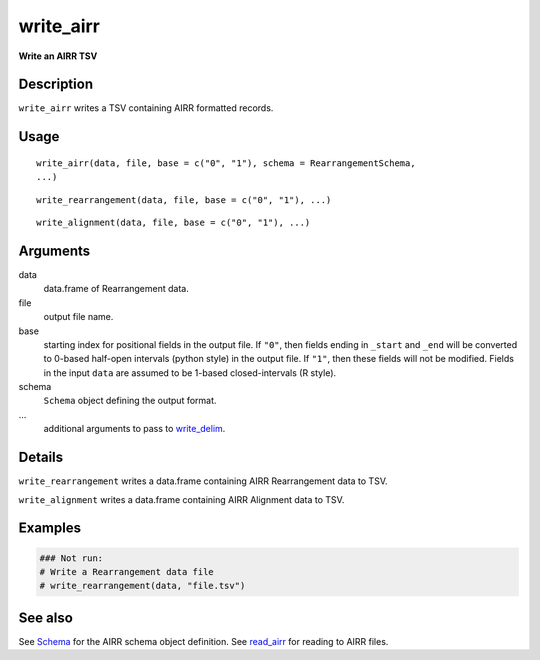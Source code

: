 write_airr
----------

**Write an AIRR TSV**

Description
~~~~~~~~~~~

``write_airr`` writes a TSV containing AIRR formatted records.

Usage
~~~~~

::

    write_airr(data, file, base = c("0", "1"), schema = RearrangementSchema,
    ...)

::

    write_rearrangement(data, file, base = c("0", "1"), ...)

::

    write_alignment(data, file, base = c("0", "1"), ...)

Arguments
~~~~~~~~~

data
    data.frame of Rearrangement data.
file
    output file name.
base
    starting index for positional fields in the output file. If ``"0"``,
    then fields ending in ``_start`` and ``_end`` will be converted to
    0-based half-open intervals (python style) in the output file. If
    ``"1"``, then these fields will not be modified. Fields in the input
    ``data`` are assumed to be 1-based closed-intervals (R style).
schema
    ``Schema`` object defining the output format.
…
    additional arguments to pass to
    `write_delim <http://www.rdocumentation.org/packages/readr/topics/write_delim>`__.

Details
~~~~~~~

``write_rearrangement`` writes a data.frame containing AIRR
Rearrangement data to TSV.

``write_alignment`` writes a data.frame containing AIRR Alignment data
to TSV.

Examples
~~~~~~~~

.. code:: r

    ### Not run:
    # Write a Rearrangement data file
    # write_rearrangement(data, "file.tsv")

See also
~~~~~~~~

See `Schema <Schema-class.html>`__ for the AIRR schema object definition.
See `read_airr <read_airr.html>`__ for reading to AIRR files.
